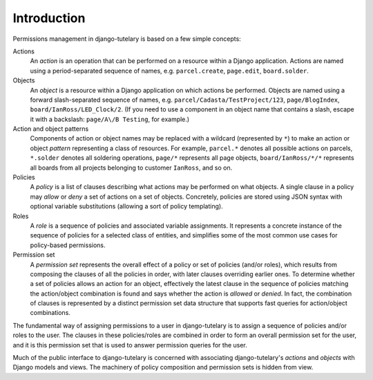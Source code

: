 .. _usage_intro:

Introduction
============

Permissions management in django-tutelary is based on a few simple
concepts:

Actions
  An *action* is an operation that can be performed on a resource within
  a Django application.  Actions are named using a period-separated
  sequence of names, e.g. ``parcel.create``, ``page.edit``,
  ``board.solder``.

Objects
  An *object* is a resource within a Django application on which
  actions be performed.  Objects are named using a forward
  slash-separated sequence of names,
  e.g. ``parcel/Cadasta/TestProject/123``, ``page/BlogIndex``,
  ``board/IanRoss/LED_Clock/2``.  (If you need to use a component in
  an object name that contains a slash, escape it with a backslash:
  ``page/A\/B Testing``, for example.)

Action and object patterns
  Components of action or object names may be replaced with a wildcard
  (represented by ``*``) to make an action or object *pattern*
  representing a class of resources.  For example, ``parcel.*``
  denotes all possible actions on parcels, ``*.solder`` denotes all
  soldering operations, ``page/*`` represents all page objects,
  ``board/IanRoss/*/*`` represents all boards from all projects
  belonging to customer ``IanRoss``, and so on.

Policies
  A *policy* is a list of clauses describing what actions may be
  performed on what objects.  A single clause in a policy may *allow*
  or *deny* a set of actions on a set of objects.  Concretely,
  policies are stored using JSON syntax with optional variable
  substitutions (allowing a sort of policy templating).

Roles
  A *role* is a sequence of policies and associated variable
  assignments.  It represents a concrete instance of the sequence of
  policies for a selected class of entities, and simplifies some of
  the most common use cases for policy-based permissions.

Permission set
  A *permission set* represents the overall effect of a policy or set
  of policies (and/or roles), which results from composing the clauses
  of all the policies in order, with later clauses overriding earlier
  ones.  To determine whether a set of policies allows an action for
  an object, effectively the latest clause in the sequence of policies
  matching the action/object combination is found and says whether the
  action is *allowed* or *denied*.  In fact, the combination of
  clauses is represented by a distinct permission set data structure
  that supports fast queries for action/object combinations.

The fundamental way of assigning permissions to a user in
django-tutelary is to assign a sequence of policies and/or roles to
the user.  The clauses in these policies/roles are combined in order
to form an overall permission set for the user, and it is this
permission set that is used to answer permission queries for the user.

Much of the public interface to django-tutelary is concerned with
associating django-tutelary's *actions* and *objects* with Django
models and views.  The machinery of policy composition and permission
sets is hidden from view.
